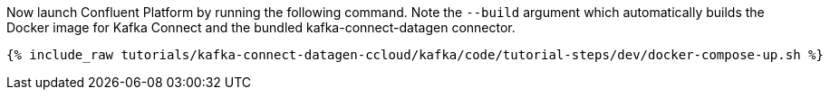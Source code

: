 Now launch Confluent Platform by running the following command.  Note the `--build` argument which automatically builds the Docker image for Kafka Connect and the bundled kafka-connect-datagen connector.

+++++
<pre class="snippet"><code class="shell">{% include_raw tutorials/kafka-connect-datagen-ccloud/kafka/code/tutorial-steps/dev/docker-compose-up.sh %}</code></pre>
+++++
